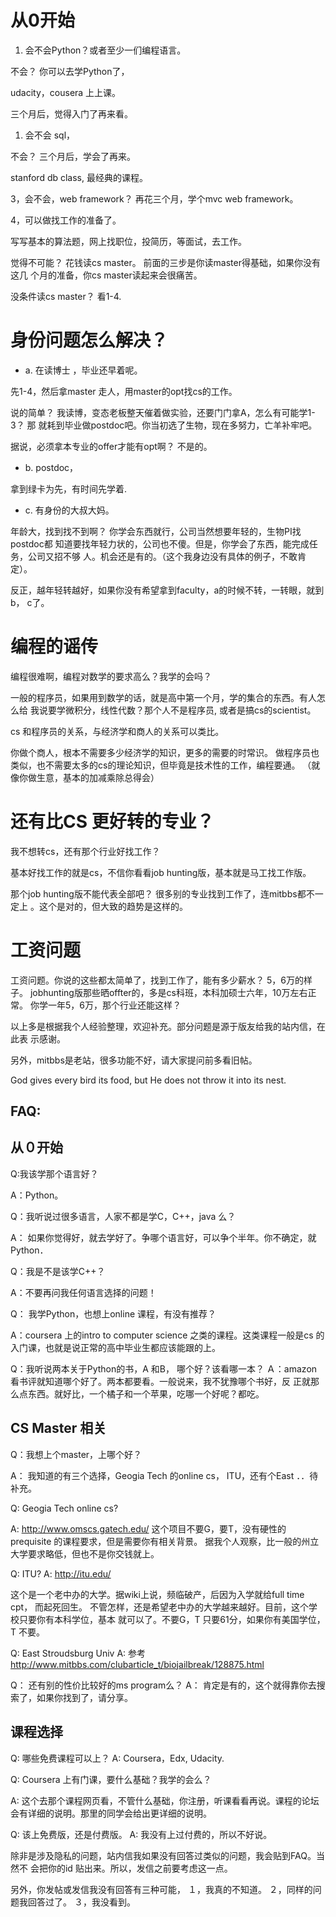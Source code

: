 * 从0开始

1.  会不会Python？或者至少一们编程语言。

不会？ 你可以去学Python了，

udacity，cousera 上上课。

三个月后，觉得入门了再来看。

2. 会不会 sql，

不会？ 三个月后，学会了再来。

stanford db class, 最经典的课程。


3，会不会，web framework？ 再花三个月，学个mvc web framework。


4，可以做找工作的准备了。


写写基本的算法题，网上找职位，投简历，等面试，去工作。

觉得不可能？ 花钱读cs master。 前面的三步是你读master得基础，如果你没有这几
个月的准备，你cs master读起来会很痛苦。

没条件读cs master？ 看1-4.

* 身份问题怎么解决？

 + a. 在读博士 ，毕业还早着呢。

先1-4，然后拿master 走人，用master的opt找cs的工作。


说的简单？ 我读博，变态老板整天催着做实验，还要门门拿A，怎么有可能学1-3？ 那
就耗到毕业做postdoc吧。你当初选了生物，现在多努力，亡羊补牢吧。

据说，必须拿本专业的offer才能有opt啊？ 不是的。

 + b. postdoc，

拿到绿卡为先，有时间先学着.

 + c. 有身份的大叔大妈。

年龄大，找到找不到啊？ 你学会东西就行，公司当然想要年轻的，生物PI找postdoc都
知道要找年轻力状的，公司也不傻。但是，你学会了东西，能完成任务，公司又招不够
人。机会还是有的。（这个我身边没有具体的例子，不敢肯定）。

反正，越年轻转越好，如果你没有希望拿到faculty，a的时候不转，一转眼，就到 b，
c了。


* 编程的谣传

编程很难啊，编程对数学的要求高么？我学的会吗？

一般的程序员，如果用到数学的话，就是高中第一个月，学的集合的东西。有人怎么给
我说要学微积分，线性代数？那个人不是程序员, 或者是搞cs的scientist。

cs 和程序员的关系，与经济学和商人的关系可以类比。

你做个商人，根本不需要多少经济学的知识，更多的需要的时常识。
做程序员也类似，也不需要太多的cs的理论知识，但毕竟是技术性的工作，编程要通。
（就像你做生意，基本的加减乘除总得会）

* 还有比CS 更好转的专业？

我不想转cs，还有那个行业好找工作？

基本好找工作的就是cs，不信你看看job hunting版，基本就是马工找工作版。

那个job hunting版不能代表全部吧？ 很多别的专业找到工作了，连mitbbs都不一定上
。这个是对的，但大致的趋势是这样的。


* 工资问题

工资问题。你说的这些都太简单了，找到工作了，能有多少薪水？ 5，6万的样子。
jobhunting版那些晒offter的，多是cs科班，本科加硕士六年，10万左右正常。
你学一年5，6万，那个行业还能这样？


以上多是根据我个人经验整理，欢迎补充。部分问题是源于版友给我的站内信，在此表
示感谢。

另外，mitbbs是老站，很多功能不好，请大家提问前多看旧帖。

God gives every bird its food, but He does not throw it into its nest.


** FAQ:


** 从０开始


Q:我该学那个语言好？

A：Python。

Q：我听说过很多语言，人家不都是学C，C++，java 么？

A： 如果你觉得好，就去学好了。争哪个语言好，可以争个半年。你不确定，就Python．

Q：我是不是该学C++？

A：不要再问我任何语言选择的问题！


Q： 我学Python，也想上online 课程，有没有推荐？

A：coursera 上的intro to computer science 之类的课程。这类课程一般是cs 的入门课，也就是说正常的高中毕业生都应该能跟的上。


Q：我听说两本关于Python的书，A 和B， 哪个好？该看哪一本？
Ａ：amazon 看书评就知道哪个好了。两本都要看。一般说来，我不犹豫哪个书好，反
正就那么点东西。就好比，一个橘子和一个苹果，吃哪一个好呢？都吃。


** CS Master 相关


Q：我想上个master，上哪个好？

A： 我知道的有三个选择，Geogia Tech 的online cs， ITU，还有个East ．．待补充。

Q:  Geogia Tech online cs?

A: http://www.omscs.gatech.edu/
这个项目不要G，要T，没有硬性的prequisite 的课程要求，但是需要你有相关背景。
据我个人观察，比一般的州立大学要求略低，但也不是你交钱就上。

Q: ITU?
A: http://itu.edu/

这个是一个老中办的大学。据wiki上说，频临破产，后因为入学就给full time cpt，
而起死回生。
不管怎样，还是希望老中办的大学越来越好。目前，这个学校只要你有本科学位，基本
就可以了。不要G，T 只要61分，如果你有美国学位，T 不要。


Q: East Stroudsburg Univ
A: 参考 http://www.mitbbs.com/clubarticle_t/biojailbreak/128875.html

Q： 还有别的性价比较好的ms program么？
A： 肯定是有的，这个就得靠你去搜索了，如果你找到了，请分享。


** 课程选择

Q: 哪些免费课程可以上？
A: Coursera，Edx, Udacity.

Q: Coursera 上有门课，要什么基础？我学的会么？

A: 这个去那个课程网页看，不管什么基础，你注册，听课看看再说。课程的论坛
会有详细的说明。那里的同学会给出更详细的说明。

Q: 该上免费版，还是付费版。
A: 我没有上过付费的，所以不好说。






除非是涉及隐私的问题，站内信我如果没有回答过类似的问题，我会贴到FAQ。当然不
会把你的id 贴出来。所以，发信之前要考虑这一点。

另外，你发帖或发信我没有回答有三种可能，
１，我真的不知道。
２，同样的问题我回答过了。
３，我没看到。
